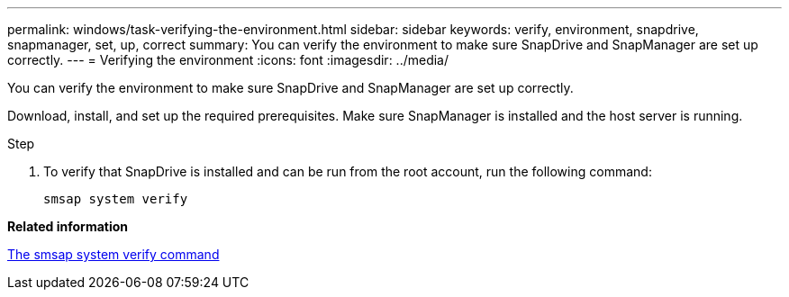 ---
permalink: windows/task-verifying-the-environment.html
sidebar: sidebar
keywords: verify, environment, snapdrive, snapmanager, set, up, correct
summary: You can verify the environment to make sure SnapDrive and SnapManager are set up correctly.
---
= Verifying the environment
:icons: font
:imagesdir: ../media/

[.lead]
You can verify the environment to make sure SnapDrive and SnapManager are set up correctly.

Download, install, and set up the required prerequisites. Make sure SnapManager is installed and the host server is running.

.Step
. To verify that SnapDrive is installed and can be run from the root account, run the following command:
+
`smsap system verify`

*Related information*

xref:reference-the-smosmsapsystem-verify-command.adoc[The smsap system verify command]
